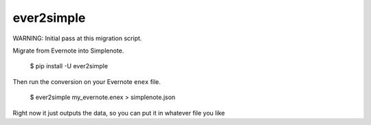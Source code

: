 ever2simple
===========

WARNING: Initial pass at this migration script.

Migrate from Evernote into Simplenote.

    $ pip install -U ever2simple

Then run the conversion on your Evernote ``enex`` file.

    $ ever2simple my_evernote.enex > simplenote.json

Right now it just outputs the data, so you can put it in whatever file
you like
